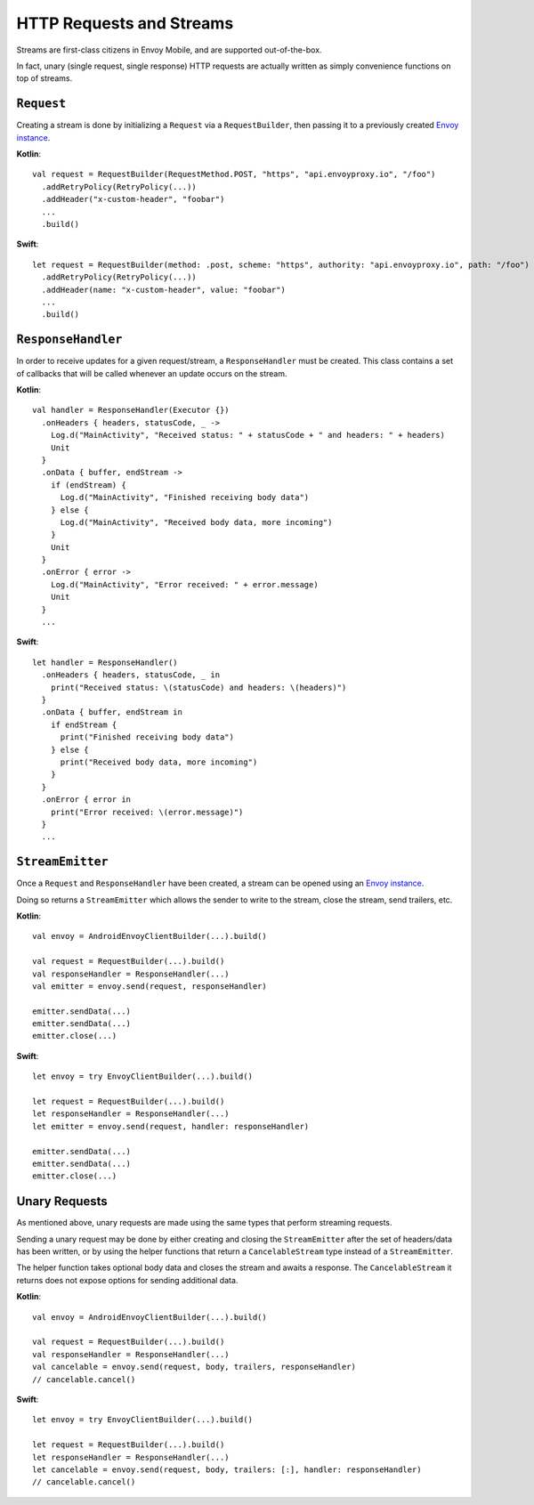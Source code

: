 HTTP Requests and Streams
=========================

Streams are first-class citizens in Envoy Mobile, and are supported out-of-the-box.

In fact, unary (single request, single response) HTTP requests are actually written as simply
convenience functions on top of streams.

``Request``
-----------

Creating a stream is done by initializing a ``Request`` via a ``RequestBuilder``, then passing it to
a previously created `Envoy instance <_starting_envoy>`_.

**Kotlin**::

  val request = RequestBuilder(RequestMethod.POST, "https", "api.envoyproxy.io", "/foo")
    .addRetryPolicy(RetryPolicy(...))
    .addHeader("x-custom-header", "foobar")
    ...
    .build()

**Swift**::

  let request = RequestBuilder(method: .post, scheme: "https", authority: "api.envoyproxy.io", path: "/foo")
    .addRetryPolicy(RetryPolicy(...))
    .addHeader(name: "x-custom-header", value: "foobar")
    ...
    .build()

``ResponseHandler``
-------------------

In order to receive updates for a given request/stream, a ``ResponseHandler`` must be created.
This class contains a set of callbacks that will be called whenever an update occurs on the stream.

**Kotlin**::

  val handler = ResponseHandler(Executor {})
    .onHeaders { headers, statusCode, _ ->
      Log.d("MainActivity", "Received status: " + statusCode + " and headers: " + headers)
      Unit
    }
    .onData { buffer, endStream ->
      if (endStream) {
        Log.d("MainActivity", "Finished receiving body data")
      } else {
        Log.d("MainActivity", "Received body data, more incoming")
      }
      Unit
    }
    .onError { error ->
      Log.d("MainActivity", "Error received: " + error.message)
      Unit
    }
    ...

**Swift**::

  let handler = ResponseHandler()
    .onHeaders { headers, statusCode, _ in
      print("Received status: \(statusCode) and headers: \(headers)")
    }
    .onData { buffer, endStream in
      if endStream {
        print("Finished receiving body data")
      } else {
        print("Received body data, more incoming")
      }
    }
    .onError { error in
      print("Error received: \(error.message)")
    }
    ...

``StreamEmitter``
-----------------

Once a ``Request`` and ``ResponseHandler`` have been created, a stream can be opened using an
`Envoy instance <_starting_envoy>`_.

Doing so returns a ``StreamEmitter`` which allows the sender to write to the stream,
close the stream, send trailers, etc.

**Kotlin**::

  val envoy = AndroidEnvoyClientBuilder(...).build()

  val request = RequestBuilder(...).build()
  val responseHandler = ResponseHandler(...)
  val emitter = envoy.send(request, responseHandler)

  emitter.sendData(...)
  emitter.sendData(...)
  emitter.close(...)

**Swift**::

  let envoy = try EnvoyClientBuilder(...).build()

  let request = RequestBuilder(...).build()
  let responseHandler = ResponseHandler(...)
  let emitter = envoy.send(request, handler: responseHandler)

  emitter.sendData(...)
  emitter.sendData(...)
  emitter.close(...)

Unary Requests
--------------

As mentioned above, unary requests are made using the same types that perform streaming requests.

Sending a unary request may be done by either creating and closing the ``StreamEmitter`` after the
set of headers/data has been written, or by using the helper functions that return a
``CancelableStream`` type instead of a ``StreamEmitter``.

The helper function takes optional body data and closes the stream and awaits a response.
The ``CancelableStream`` it returns does not expose options for sending additional data.

**Kotlin**::

  val envoy = AndroidEnvoyClientBuilder(...).build()

  val request = RequestBuilder(...).build()
  val responseHandler = ResponseHandler(...)
  val cancelable = envoy.send(request, body, trailers, responseHandler)
  // cancelable.cancel()

**Swift**::

  let envoy = try EnvoyClientBuilder(...).build()

  let request = RequestBuilder(...).build()
  let responseHandler = ResponseHandler(...)
  let cancelable = envoy.send(request, body, trailers: [:], handler: responseHandler)
  // cancelable.cancel()
